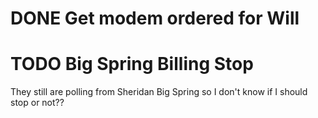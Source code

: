* DONE Get modem ordered for Will 
  DEADLINE: <2018-06-01 Fri>



* TODO Big Spring Billing Stop 
  DEADLINE: <2018-08-23 Thu>

They still are polling from Sheridan Big Spring so
I don't know if I should stop or not??




